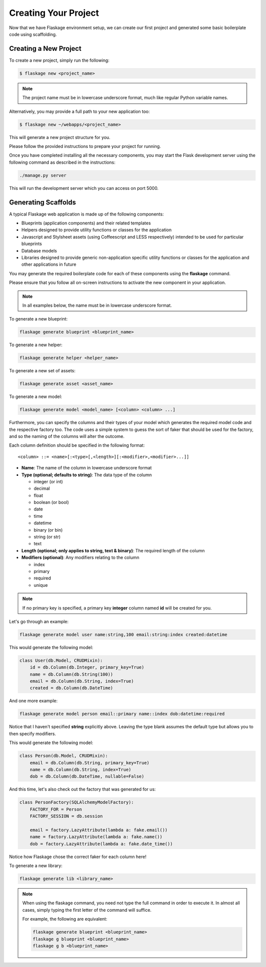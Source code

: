 .. _creating:

Creating Your Project
=====================

Now that we have Flaskage environment setup, we can create our first project
and generated some basic boilerplate code using scaffolding.

Creating a New Project
----------------------

To create a new project, simply run the following:

.. code-block:: bash

    $ flaskage new <project_name>

.. note::

    The project name must be in lowercase underscore format, much like regular
    Python variable names.

Alternatively, you may provide a full path to your new application too:

.. code-block:: bash

    $ flaskage new ~/webapps/<project_name>

This will generate a new project structure for you.

Please follow the provided instructions to prepare your project for running.

Once you have completed installing all the necessary components, you may start
the Flask development server using the following command as described in the
instructions:

.. code-block:: bash

    ./manage.py server

This will run the development server which you can access on port 5000.

Generating Scaffolds
--------------------

A typical Flaskage web application is made up of the following components:

- Blueprints (application components) and their related templates
- Helpers designed to provide utility functions or classes for the application
- Javascript and Stylsheet assets (using Coffeescript and LESS respectively)
  intended to be used for particular blueprints
- Database models
- Libraries designed to provide generic non-application specific utility
  functions or classes for the application and other applications in future

You may generate the required boilerplate code for each of these components
using the **flaskage** command.

Please ensure that you follow all on-screen instructions to activate the new
component in your application.

.. note::

    In all examples below, the name must be in lowercase underscore format.

To generate a new blueprint:

.. code-block:: bash

    flaskage generate blueprint <blueprint_name>

To generate a new helper:

.. code-block:: bash

    flaskage generate helper <helper_name>

To generate a new set of assets:

.. code-block:: bash

    flaskage generate asset <asset_name>

To generate a new model:

.. code-block:: bash

    flaskage generate model <model_name> [<column> <column> ...]

Furthermore, you can specify the columns and their types of your model which
generates the required model code and the respective factory too.  The code
uses a simple system to guess the sort of faker that should be used for the
factory, and so the naming of the columns will alter the outcome.

Each column definition should be specified in the following format::

    <column> ::= <name>[:<type>[,<length>][:<modifier>,<modifier>...]]

- **Name**: The name of the column in lowercase underscore format
- **Type (optional; defaults to string)**: The data type of the column

  - integer (or int)
  - decimal
  - float
  - boolean (or bool)
  - date
  - time
  - datetime
  - binary (or bin)
  - string (or str)
  - text

- **Length (optional; only applies to string, text & binary)**: The required
  length of the column
- **Modifiers (optional)**: Any modifiers relating to the column

  - index
  - primary
  - required
  - unique

.. note::

    If no primary key is specified, a primary key **integer** column named
    **id** will be created for you.

Let's go through an example:

.. code-block:: bash

    flaskage generate model user name:string,100 email:string:index created:datetime

This would generate the following model:

.. code-block:: python

    class User(db.Model, CRUDMixin):
        id = db.Column(db.Integer, primary_key=True)
        name = db.Column(db.String(100))
        email = db.Column(db.String, index=True)
        created = db.Column(db.DateTime)

And one more example:

.. code-block:: bash

    flaskage generate model person email::primary name::index dob:datetime:required

Notice that I haven't specified **string** explicitly above.  Leaving the type
blank assumes the default type but allows you to then specify modifiers.

This would generate the following model:

.. code-block:: python

    class Person(db.Model, CRUDMixin):
        email = db.Column(db.String, primary_key=True)
        name = db.Column(db.String, index=True)
        dob = db.Column(db.DateTime, nullable=False)

And this time, let's also check out the factory that was generated for us:

.. code-block:: python

    class PersonFactory(SQLAlchemyModelFactory):
        FACTORY_FOR = Person
        FACTORY_SESSION = db.session

        email = factory.LazyAttribute(lambda a: fake.email())
        name = factory.LazyAttribute(lambda a: fake.name())
        dob = factory.LazyAttribute(lambda a: fake.date_time())

Notice how Flaskage chose the correct faker for each column here!

To generate a new library:

.. code-block:: bash

    flaskage generate lib <library_name>

.. note::

    When using the flaskage command, you need not type the full command in
    order to execute it.  In almost all cases, simply typing the first
    letter of the command will suffice.

    For example, the following are equivalent:

    .. code-block:: bash

        flaskage generate blueprint <blueprint_name>
        flaskage g blueprint <blueprint_name>
        flaskage g b <blueprint_name>

